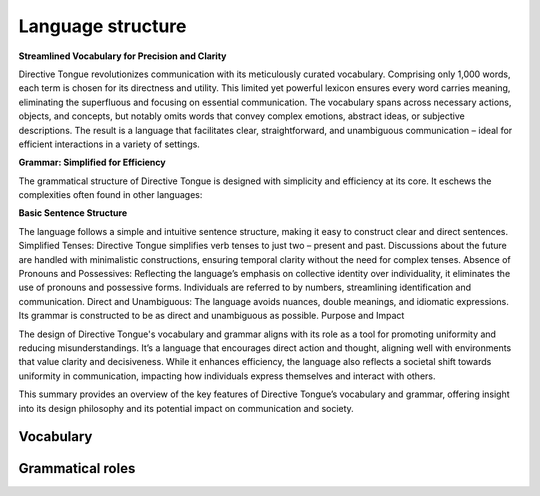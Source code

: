 Language structure
==================

**Streamlined Vocabulary for Precision and Clarity**

Directive Tongue revolutionizes communication with its meticulously curated vocabulary. Comprising only 1,000 words, each term is chosen for its directness and utility. This limited yet powerful lexicon ensures every word carries meaning, eliminating the superfluous and focusing on essential communication. The vocabulary spans across necessary actions, objects, and concepts, but notably omits words that convey complex emotions, abstract ideas, or subjective descriptions. The result is a language that facilitates clear, straightforward, and unambiguous communication – ideal for efficient interactions in a variety of settings.

**Grammar: Simplified for Efficiency**

The grammatical structure of Directive Tongue is designed with simplicity and efficiency at its core. It eschews the complexities often found in other languages:

**Basic Sentence Structure** 

The language follows a simple and intuitive sentence structure, making it easy to construct clear and direct sentences.
Simplified Tenses: Directive Tongue simplifies verb tenses to just two – present and past. Discussions about the future are handled with minimalistic constructions, ensuring temporal clarity without the need for complex tenses.
Absence of Pronouns and Possessives: Reflecting the language’s emphasis on collective identity over individuality, it eliminates the use of pronouns and possessive forms. Individuals are referred to by numbers, streamlining identification and communication.
Direct and Unambiguous: The language avoids nuances, double meanings, and idiomatic expressions. Its grammar is constructed to be as direct and unambiguous as possible.
Purpose and Impact

The design of Directive Tongue's vocabulary and grammar aligns with its role as a tool for promoting uniformity and reducing misunderstandings. It’s a language that encourages direct action and thought, aligning well with environments that value clarity and decisiveness. While it enhances efficiency, the language also reflects a societal shift towards uniformity in communication, impacting how individuals express themselves and interact with others.

This summary provides an overview of the key features of Directive Tongue’s vocabulary and grammar, offering insight into its design philosophy and its potential impact on communication and society.

Vocabulary
----------

Grammatical roles
-----------------

